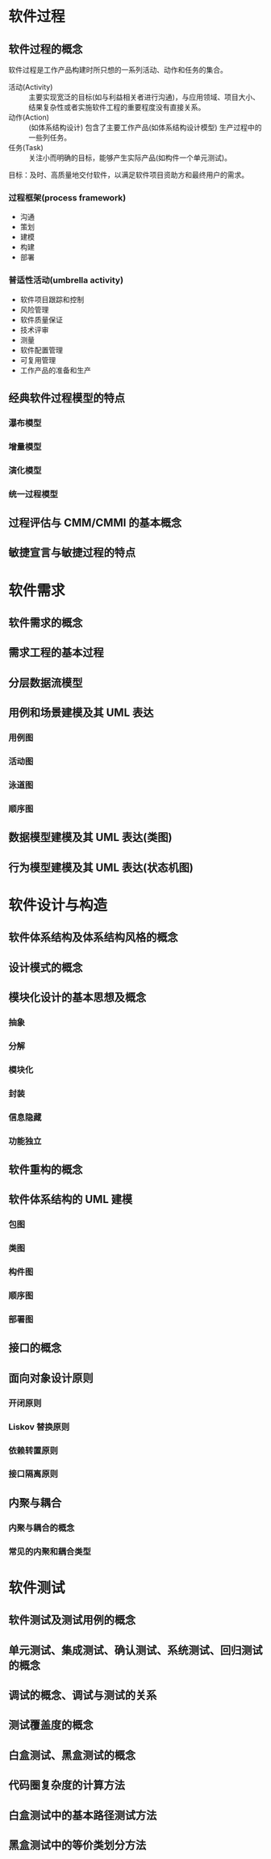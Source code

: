 #+LATEX_COMPILER: xelatex
#+LATEX_HEADER: \usepackage{ctex, mathtools, amsthm, booktabs, physics, geometry}
#+LATEX_HEADER: \geometry{left=2.5cm, right=2.5cm, top=2cm, bottom=2cm}
#+OPTIONS: toc:nil

* 软件过程
** 软件过程的概念
软件过程是工作产品构建时所只想的一系列活动、动作和任务的集合。
- 活动(Activity) :: 主要实现宽泛的目标(如与利益相关者进行沟通)，与应用领域、项目大小、结果复杂性或者实施软件工程的重要程度没有直接关系。
- 动作(Action) :: (如体系结构设计) 包含了主要工作产品(如体系结构设计模型) 生产过程中的一些列任务。
- 任务(Task) :: 关注小而明确的目标，能够产生实际产品(如构件一个单元测试)。

目标：及时、高质量地交付软件，以满足软件项目资助方和最终用户的需求。

*** 过程框架(process framework)
- 沟通
- 策划
- 建模
- 构建
- 部署

*** 普适性活动(umbrella activity)
- 软件项目跟踪和控制
- 风险管理
- 软件质量保证
- 技术评审
- 测量
- 软件配置管理
- 可复用管理
- 工作产品的准备和生产

** 经典软件过程模型的特点
*** 瀑布模型

*** 增量模型

*** 演化模型

*** 统一过程模型

** 过程评估与 CMM/CMMI 的基本概念

** 敏捷宣言与敏捷过程的特点

* 软件需求
** 软件需求的概念

** 需求工程的基本过程

** 分层数据流模型

** 用例和场景建模及其 UML 表达

*** 用例图

*** 活动图

*** 泳道图

*** 顺序图

** 数据模型建模及其 UML 表达(类图)

** 行为模型建模及其 UML 表达(状态机图)

* 软件设计与构造
** 软件体系结构及体系结构风格的概念

** 设计模式的概念

** 模块化设计的基本思想及概念

*** 抽象

*** 分解

*** 模块化

*** 封装

*** 信息隐藏

*** 功能独立

** 软件重构的概念

** 软件体系结构的 UML 建模

*** 包图

*** 类图

*** 构件图

*** 顺序图

*** 部署图

** 接口的概念

** 面向对象设计原则

*** 开闭原则

*** Liskov 替换原则

*** 依赖转置原则

*** 接口隔离原则

** 内聚与耦合

*** 内聚与耦合的概念

*** 常见的内聚和耦合类型

* 软件测试
** 软件测试及测试用例的概念

** 单元测试、集成测试、确认测试、系统测试、回归测试的概念

** 调试的概念、调试与测试的关系

** 测试覆盖度的概念

** 白盒测试、黑盒测试的概念

** 代码圈复杂度的计算方法

** 白盒测试中的基本路径测试方法

** 黑盒测试中的等价类划分方法
